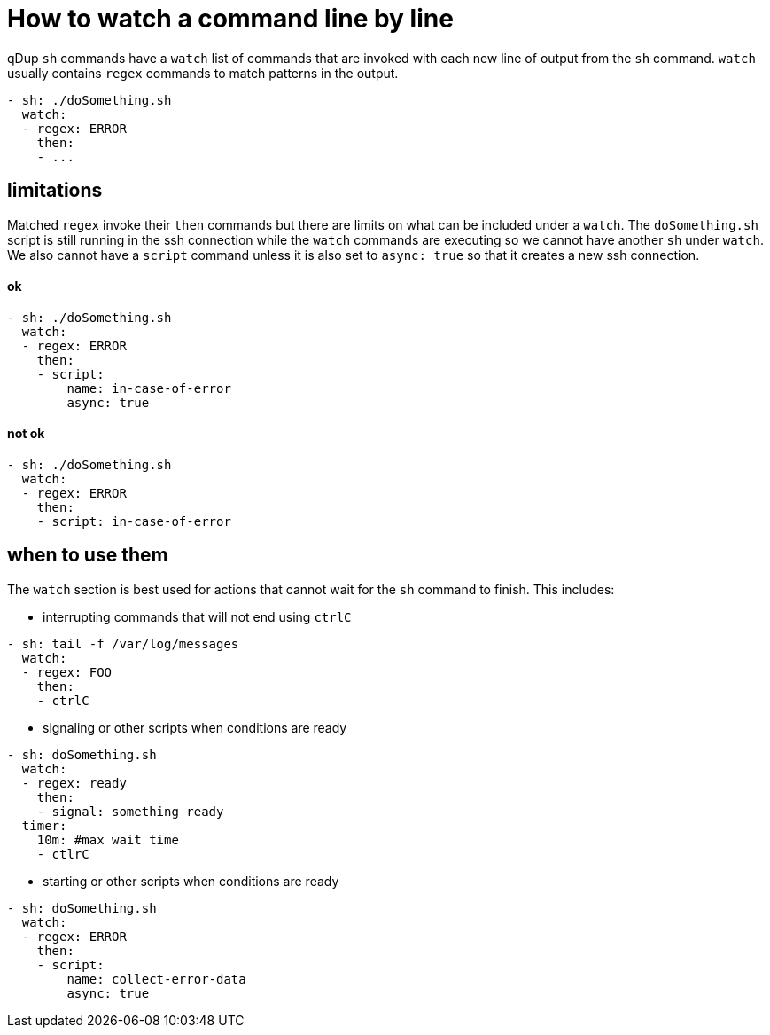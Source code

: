 = How to watch a command line by line

qDup `sh` commands have a `watch` list of commands that are invoked with each new line of output from the `sh` command.
`watch` usually contains `regex` commands to match patterns in the output.
```yaml
- sh: ./doSomething.sh
  watch:
  - regex: ERROR
    then:
    - ...
```

== limitations

Matched `regex` invoke their `then` commands but there are limits on what can be included under a `watch`.
The `doSomething.sh` script is still running in the ssh connection while the `watch` commands are executing so we cannot have another `sh` under `watch`.
We also cannot have a `script` command unless it is also set to `async: true` so that it creates a new ssh connection.

==== ok
```yaml
- sh: ./doSomething.sh
  watch:
  - regex: ERROR
    then:
    - script:
        name: in-case-of-error
        async: true
```
==== not ok
```yaml
- sh: ./doSomething.sh
  watch:
  - regex: ERROR
    then:
    - script: in-case-of-error
```
== when to use them
The `watch` section is best used for actions that cannot wait for the `sh` command to finish.
This includes:

* interrupting commands that will not end using `ctrlC`
```yaml
- sh: tail -f /var/log/messages
  watch:
  - regex: FOO
    then:
    - ctrlC
```
* signaling or other scripts when conditions are ready
```yaml
- sh: doSomething.sh
  watch:
  - regex: ready
    then:
    - signal: something_ready
  timer:
    10m: #max wait time
    - ctlrC
```

* starting or other scripts when conditions are ready
```yaml
- sh: doSomething.sh
  watch:
  - regex: ERROR
    then:
    - script:
        name: collect-error-data
        async: true
```






